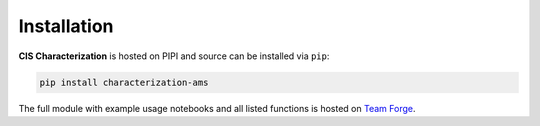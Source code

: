 Installation
===========================================

**CIS Characterization** is hosted on PIPI and source can be installed via ``pip``:

.. code-block:: python

   pip install characterization-ams

The full module with example usage notebooks and all listed functions is hosted on
`Team Forge <https://forge.ams.com/ctf/code/projects.jupy/git/scm.characterization/tree>`_.